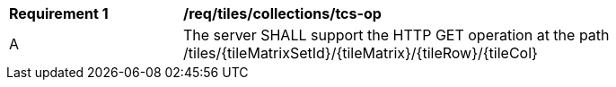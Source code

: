 [[req_tiles_collections_tcs-op]]
[width="90%",cols="2,6a"]
|===
^|*Requirement {counter:req-id}* |*/req/tiles/collections/tcs-op*
^|A |The server SHALL support the HTTP GET operation at the path /tiles/{tileMatrixSetId}/{tileMatrix}/{tileRow}/{tileCol}
|===
